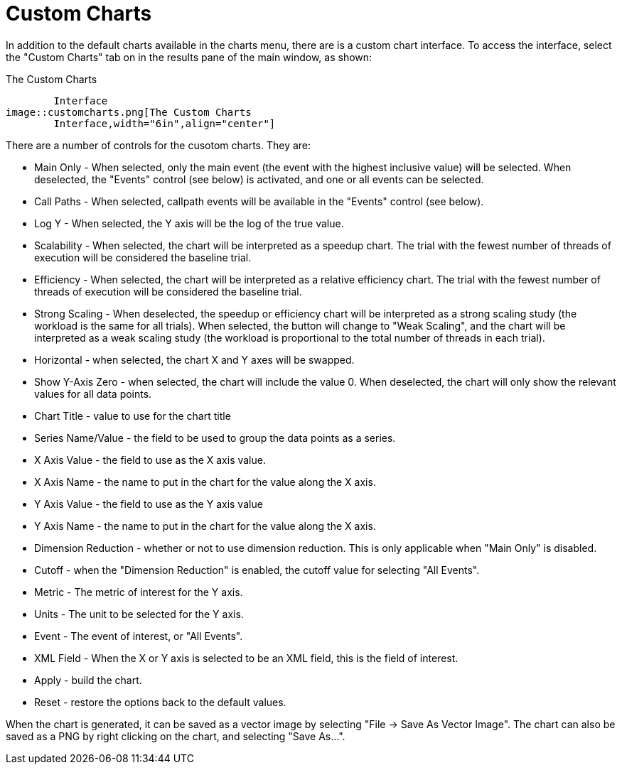 [[CustomCharts]]
= Custom Charts

In addition to the default charts available in the charts menu, there are is a custom chart interface. To access the interface, select the "Custom Charts" tab on in the results pane of the main window, as shown:

[[perfexplorer.customcharts.interface]]
.The Custom Charts
	Interface
image::customcharts.png[The Custom Charts
	Interface,width="6in",align="center"]

There are a number of controls for the cusotom charts. They are:

* Main Only - When selected, only the main event (the event with
	the highest inclusive value) will be selected.  When deselected, the
	"Events" control (see below) is activated, and one or all events can be
	selected.
* Call Paths - When selected, callpath events will be available in
	the "Events" control (see below).
* Log Y - When selected, the Y axis will be the log of the true
	value.
* Scalability - When selected, the chart will be interpreted as a
	speedup chart.  The trial with the fewest number of threads of execution
	will be considered the baseline trial.
* Efficiency - When selected, the chart will be interpreted as a
	relative efficiency chart.  The trial with the fewest number of threads of
	execution will be considered the baseline trial.
* Strong Scaling - When deselected, the speedup or efficiency chart
	will be interpreted as a strong scaling study (the workload is the same for
	all trials).  When selected, the button will change to "Weak Scaling", and
	the chart will be interpreted as a weak scaling study (the workload is
	proportional to the total number of threads in each trial).
* Horizontal - when selected, the chart X and Y axes will be
	swapped.
* Show Y-Axis Zero - when selected, the chart will include the
	value 0.  When deselected, the chart will only show the relevant values for
	all data points.
* Chart Title - value to use for the chart title
* Series Name/Value - the field to be used to group the data points
	as a series.
* X Axis Value - the field to use as the X axis value.
* X Axis Name - the name to put in the chart for the value along
	the X axis.
* Y Axis Value - the field to use as the Y axis value
* Y Axis Name - the name to put in the chart for the value along
	the X axis.
* Dimension Reduction - whether or not to use dimension reduction.
	This is only applicable when "Main Only" is disabled.
* Cutoff - when the "Dimension Reduction" is enabled, the cutoff
	value for selecting "All Events".
* Metric - The metric of interest for the Y axis.
* Units - The unit to be selected for the Y axis.
* Event - The event of interest, or "All Events".
* XML Field - When the X or Y axis is selected to be an XML field,
	this is the field of interest.
* Apply - build the chart.
* Reset - restore the options back to the default
	values.


When the chart is generated, it can be saved as a vector image by selecting "File -> Save As Vector Image". The chart can also be saved as a PNG by right clicking on the chart, and selecting "Save As...".

